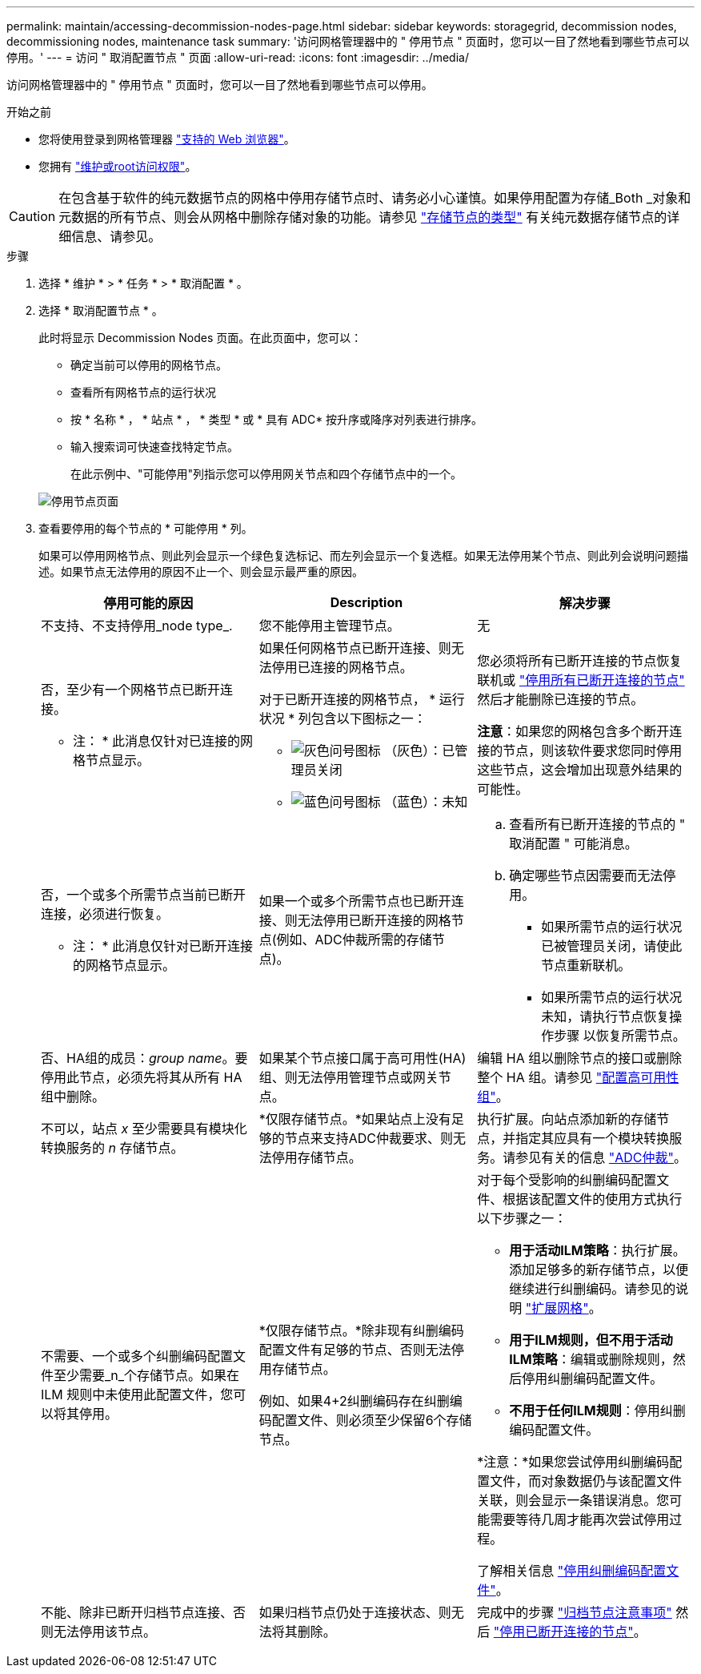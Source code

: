 ---
permalink: maintain/accessing-decommission-nodes-page.html 
sidebar: sidebar 
keywords: storagegrid, decommission nodes, decommissioning nodes, maintenance task 
summary: '访问网格管理器中的 " 停用节点 " 页面时，您可以一目了然地看到哪些节点可以停用。' 
---
= 访问 " 取消配置节点 " 页面
:allow-uri-read: 
:icons: font
:imagesdir: ../media/


[role="lead"]
访问网格管理器中的 " 停用节点 " 页面时，您可以一目了然地看到哪些节点可以停用。

.开始之前
* 您将使用登录到网格管理器 link:../admin/web-browser-requirements.html["支持的 Web 浏览器"]。
* 您拥有 link:../admin/admin-group-permissions.html["维护或root访问权限"]。



CAUTION: 在包含基于软件的纯元数据节点的网格中停用存储节点时、请务必小心谨慎。如果停用配置为存储_Both _对象和元数据的所有节点、则会从网格中删除存储对象的功能。请参见 link:../primer/what-storage-node-is.html#types-of-storage-nodes["存储节点的类型"] 有关纯元数据存储节点的详细信息、请参见。

.步骤
. 选择 * 维护 * > * 任务 * > * 取消配置 * 。
. 选择 * 取消配置节点 * 。
+
此时将显示 Decommission Nodes 页面。在此页面中，您可以：

+
** 确定当前可以停用的网格节点。
** 查看所有网格节点的运行状况
** 按 * 名称 * ， * 站点 * ， * 类型 * 或 * 具有 ADC* 按升序或降序对列表进行排序。
** 输入搜索词可快速查找特定节点。
+
在此示例中、"可能停用"列指示您可以停用网关节点和四个存储节点中的一个。

+
image::../media/decommission_nodes_page_all_connected.png[停用节点页面]



. 查看要停用的每个节点的 * 可能停用 * 列。
+
如果可以停用网格节点、则此列会显示一个绿色复选标记、而左列会显示一个复选框。如果无法停用某个节点、则此列会说明问题描述。如果节点无法停用的原因不止一个、则会显示最严重的原因。

+
[cols="1a,1a,1a"]
|===
| 停用可能的原因 | Description | 解决步骤 


 a| 
不支持、不支持停用_node type_.
 a| 
您不能停用主管理节点。
 a| 
无



 a| 
否，至少有一个网格节点已断开连接。

* 注： * 此消息仅针对已连接的网格节点显示。
 a| 
如果任何网格节点已断开连接、则无法停用已连接的网格节点。

对于已断开连接的网格节点， * 运行状况 * 列包含以下图标之一：

** image:../media/icon_alarm_gray_administratively_down.png["灰色问号图标"] （灰色）：已管理员关闭
** image:../media/icon_alarm_blue_unknown.png["蓝色问号图标"] （蓝色）：未知

 a| 
您必须将所有已断开连接的节点恢复联机或 link:decommissioning-disconnected-grid-nodes.html["停用所有已断开连接的节点"] 然后才能删除已连接的节点。

*注意*：如果您的网格包含多个断开连接的节点，则该软件要求您同时停用这些节点，这会增加出现意外结果的可能性。



 a| 
否，一个或多个所需节点当前已断开连接，必须进行恢复。

* 注： * 此消息仅针对已断开连接的网格节点显示。
 a| 
如果一个或多个所需节点也已断开连接、则无法停用已断开连接的网格节点(例如、ADC仲裁所需的存储节点)。
 a| 
.. 查看所有已断开连接的节点的 " 取消配置 " 可能消息。
.. 确定哪些节点因需要而无法停用。
+
*** 如果所需节点的运行状况已被管理员关闭，请使此节点重新联机。
*** 如果所需节点的运行状况未知，请执行节点恢复操作步骤 以恢复所需节点。






 a| 
否、HA组的成员：_group name_。要停用此节点，必须先将其从所有 HA 组中删除。
 a| 
如果某个节点接口属于高可用性(HA)组、则无法停用管理节点或网关节点。
 a| 
编辑 HA 组以删除节点的接口或删除整个 HA 组。请参见 link:../admin/configure-high-availability-group.html["配置高可用性组"]。



 a| 
不可以，站点 _x_ 至少需要具有模块化转换服务的 _n_ 存储节点。
 a| 
*仅限存储节点。*如果站点上没有足够的节点来支持ADC仲裁要求、则无法停用存储节点。
 a| 
执行扩展。向站点添加新的存储节点，并指定其应具有一个模块转换服务。请参见有关的信息 link:understanding-adc-service-quorum.html["ADC仲裁"]。



 a| 
不需要、一个或多个纠删编码配置文件至少需要_n_个存储节点。如果在 ILM 规则中未使用此配置文件，您可以将其停用。
 a| 
*仅限存储节点。*除非现有纠删编码配置文件有足够的节点、否则无法停用存储节点。

例如、如果4+2纠删编码存在纠删编码配置文件、则必须至少保留6个存储节点。
 a| 
对于每个受影响的纠删编码配置文件、根据该配置文件的使用方式执行以下步骤之一：

** *用于活动ILM策略*：执行扩展。添加足够多的新存储节点，以便继续进行纠删编码。请参见的说明 link:../expand/index.html["扩展网格"]。
** *用于ILM规则，但不用于活动ILM策略*：编辑或删除规则，然后停用纠删编码配置文件。
** *不用于任何ILM规则*：停用纠删编码配置文件。


*注意：*如果您尝试停用纠删编码配置文件，而对象数据仍与该配置文件关联，则会显示一条错误消息。您可能需要等待几周才能再次尝试停用过程。

了解相关信息 link:../ilm/manage-erasure-coding-profiles.html["停用纠删编码配置文件"]。



 a| 
不能、除非已断开归档节点连接、否则无法停用该节点。
 a| 
如果归档节点仍处于连接状态、则无法将其删除。
 a| 
完成中的步骤 link:../maintain/considerations-for-decommissioning-admin-or-gateway-nodes.html#considerations-for-archive-node["归档节点注意事项"] 然后 link:decommissioning-disconnected-grid-nodes.html["停用已断开连接的节点"]。

|===

